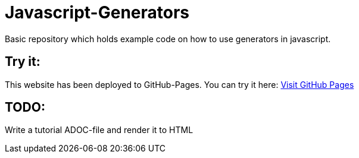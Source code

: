 # Javascript-Generators
Basic repository which holds example code on how to use generators in javascript.

## Try it:

This website has been deployed to GitHub-Pages. You can try it here: https://marcosteinke.github.io/Javascript-Generators/[Visit GitHub Pages]

## TODO:

Write a tutorial ADOC-file and render it to HTML
